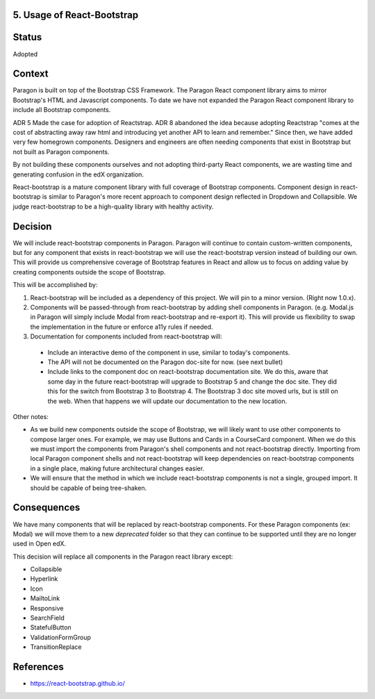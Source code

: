5. Usage of React-Bootstrap
---------------------------


Status
------

Adopted


Context
-------

Paragon is built on top of the Bootstrap CSS Framework. The Paragon React component library aims to mirror Bootstrap's HTML and Javascript components. To date we have not expanded the Paragon React component library to include all Bootstrap components.

ADR 5 Made the case for adoption of Reactstrap. ADR 8 abandoned the idea because adopting Reactstrap "comes at the cost of abstracting away raw html and introducing yet another API to learn and remember." Since then, we have added very few homegrown components. Designers and engineers are often needing components that exist in Bootstrap but not built as Paragon components.

By not building these components ourselves and not adopting third-party React components, we are wasting time and generating confusion in the edX organization.

React-bootstrap is a mature component library with full coverage of Bootstrap components. Component design in react-bootstrap is similar to Paragon's more recent approach to component design reflected in Dropdown and Collapsible. We judge react-bootstrap to be a high-quality library with healthy activity.


Decision
--------

We will include react-bootstrap components in Paragon. Paragon will continue to contain custom-written components, but for any component that exists in react-bootstrap we will use the react-bootstrap version instead of building our own. This will provide us comprehensive coverage of Bootstrap features in React and allow us to focus on adding value by creating components outside the scope of Bootstrap.

This will be accomplished by:

1. React-bootstrap will be included as a dependency of this project. We will pin to a minor version. (Right now 1.0.x).

2. Components will be passed-through from react-bootstrap by adding shell components in Paragon. (e.g. Modal.js in Paragon will simply include Modal from react-bootstrap and re-export it). This will provide us flexibility to swap the implementation in the future or enforce a11y rules if needed.

3. Documentation for components included from react-bootstrap will:

  - Include an interactive demo of the component in use, similar to today's components.
  - The API will not be documented on the Paragon doc-site for now. (see next bullet)
  - Include links to the component doc on react-bootstrap documentation site. We do this, aware that some day in the future react-bootstrap will upgrade to Bootstrap 5 and change the doc site. They did this for the switch from Bootstrap 3 to Bootstrap 4. The Bootstrap 3 doc site moved urls, but is still on the web. When that happens we will update our documentation to the new location.

Other notes:

- As we build new components outside the scope of Bootstrap, we will likely want to use other components to compose larger ones. For example, we may use Buttons and Cards in a CourseCard component. When we do this we must import the components from Paragon's shell components and not react-bootstrap directly. Importing from local Paragon component shells and not react-bootstrap will keep dependencies on react-bootstrap components in a single place, making future architectural changes easier.

- We will ensure that the method in which we include react-bootstrap components is not a single, grouped import. It should be capable of being tree-shaken.


Consequences
------------

We have many components that will be replaced by react-bootstrap components. For these Paragon components (ex: Modal) we will move them to a new `deprecated` folder so that they can continue to be supported until they are no longer used in Open edX.

This decision will replace all components in the Paragon react library except:

- Collapsible
- Hyperlink
- Icon
- MailtoLink
- Responsive
- SearchField
- StatefulButton
- ValidationFormGroup
- TransitionReplace

References
----------

* https://react-bootstrap.github.io/
